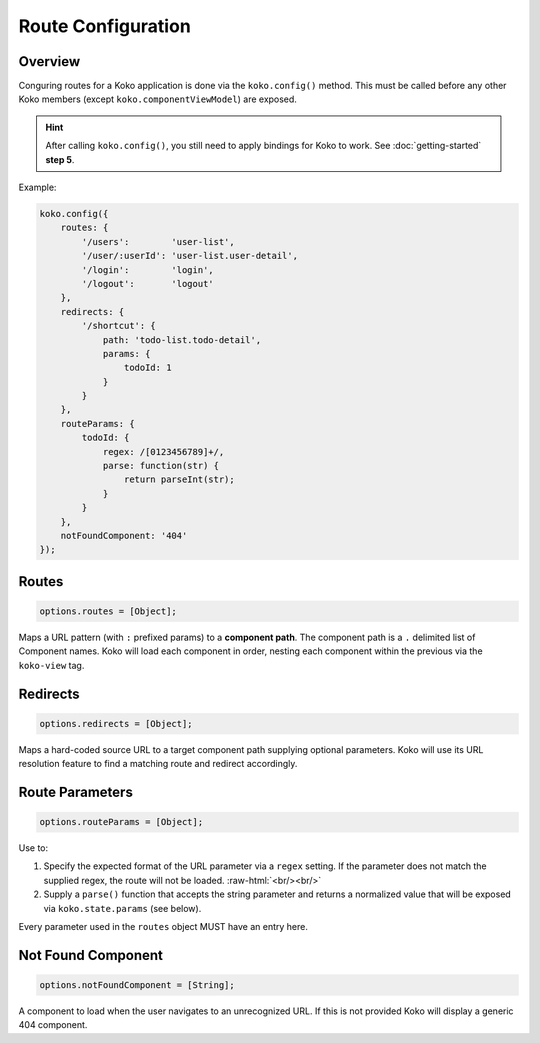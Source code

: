 Route Configuration
===================

.. role:: raw-html(raw)
   :format: html

Overview
--------

Conguring routes for a Koko application is done via the ``koko.config()`` method.
This must be called before any other Koko members (except ``koko.componentViewModel``) 
are exposed. 

.. hint::

  After calling ``koko.config()``, you still need to apply bindings for Koko
  to work. See :doc:`getting-started` **step 5**.

Example:

.. code-block:: javascript

    koko.config({
        routes: {
            '/users':        'user-list',
            '/user/:userId': 'user-list.user-detail',
            '/login':        'login',
            '/logout':       'logout'
        },
        redirects: {
            '/shortcut': { 
                path: 'todo-list.todo-detail',
                params: {
                    todoId: 1
                } 
            }
        },
        routeParams: {
            todoId: {
                regex: /[0123456789]+/,
                parse: function(str) { 
                    return parseInt(str); 
                }
            }
        },        
        notFoundComponent: '404'
    });

Routes
--------------

.. code-block:: javascript

    options.routes = [Object];

Maps a URL pattern (with ``:`` prefixed params) to a **component path**. 
The component path is a  ``.`` delimited list of Component names. 
Koko will load each component in order, nesting each component within the 
previous via the ``koko-view`` tag.

Redirects
----------------

.. code-block:: javascript

    options.redirects = [Object];

Maps a hard-coded source URL to a target component path supplying optional parameters. 
Koko will use its URL resolution feature to find a matching route and redirect accordingly.

Route Parameters
-------------------

.. code-block:: javascript

    options.routeParams = [Object];

Use to:

1.  Specify the expected format of the URL parameter via a ``regex``
    setting. If the parameter does not match the supplied regex, the
    route will not be loaded. :raw-html:`<br/><br/>`

2.  Supply a ``parse()`` function that accepts the string parameter and
    returns a normalized value that will be exposed via
    ``koko.state.params`` (see below).

Every parameter used in the ``routes`` object MUST have an entry here.

Not Found Component
------------------------

.. code-block:: javascript

    options.notFoundComponent = [String];

A component to load when the user navigates to an unrecognized URL. If this is not provided
Koko will display a generic 404 component.
